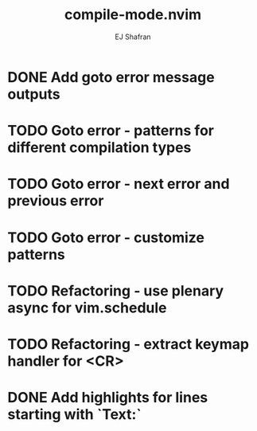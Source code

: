 #+title: compile-mode.nvim
#+author: EJ Shafran

* DONE Add goto error message outputs
  CLOSED: [2023-10-29 Sun 01:30]
* TODO Goto error - patterns for different compilation types
* TODO Goto error - next error and previous error
* TODO Goto error - customize patterns
* TODO Refactoring - use plenary async for vim.schedule
* TODO Refactoring - extract keymap handler for <CR>
* DONE Add highlights for lines starting with `Text:`
  CLOSED: [2023-10-17 Tue 03:13]
